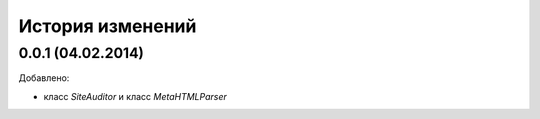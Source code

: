 История изменений
=================
0.0.1 (04.02.2014)
-----------------
Добавлено:

- класс `SiteAuditor` и класс `MetaHTMLParser`